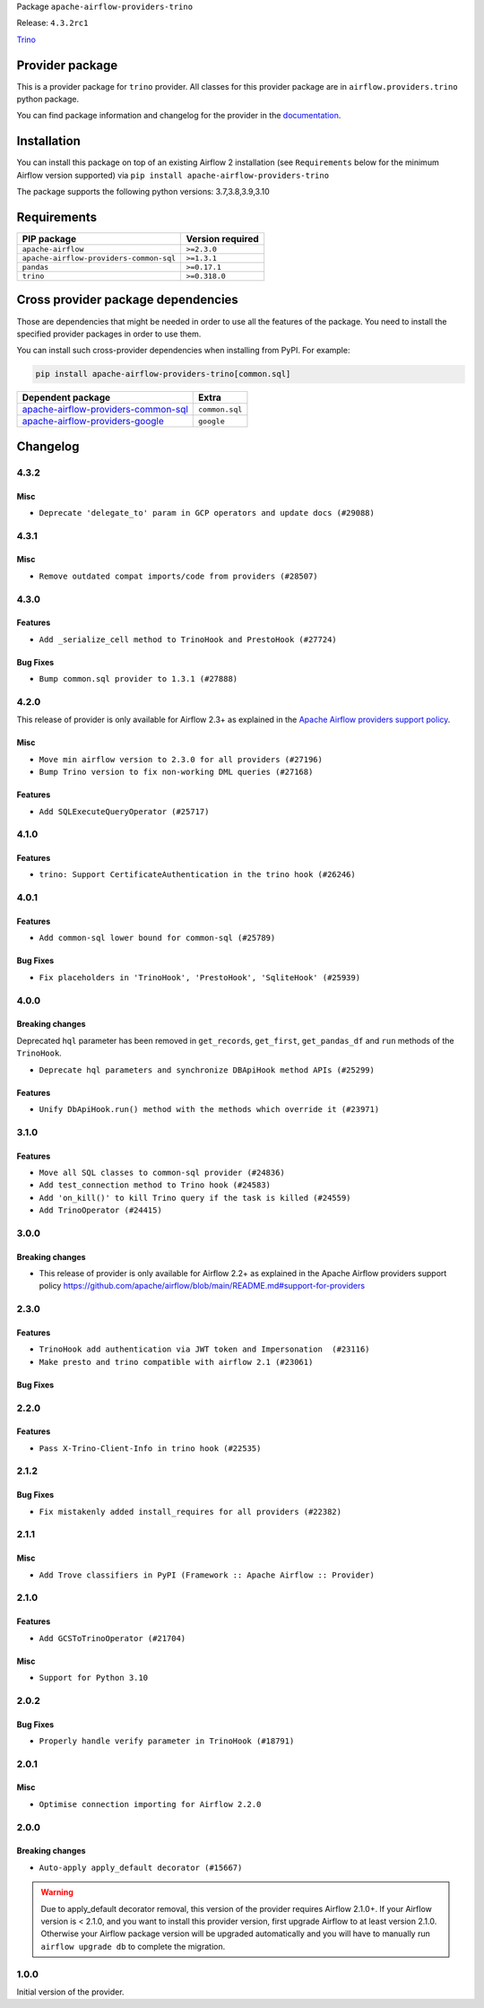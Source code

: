 
.. Licensed to the Apache Software Foundation (ASF) under one
   or more contributor license agreements.  See the NOTICE file
   distributed with this work for additional information
   regarding copyright ownership.  The ASF licenses this file
   to you under the Apache License, Version 2.0 (the
   "License"); you may not use this file except in compliance
   with the License.  You may obtain a copy of the License at

..   http://www.apache.org/licenses/LICENSE-2.0

.. Unless required by applicable law or agreed to in writing,
   software distributed under the License is distributed on an
   "AS IS" BASIS, WITHOUT WARRANTIES OR CONDITIONS OF ANY
   KIND, either express or implied.  See the License for the
   specific language governing permissions and limitations
   under the License.


Package ``apache-airflow-providers-trino``

Release: ``4.3.2rc1``


`Trino <https://trino.io/>`__


Provider package
----------------

This is a provider package for ``trino`` provider. All classes for this provider package
are in ``airflow.providers.trino`` python package.

You can find package information and changelog for the provider
in the `documentation <https://airflow.apache.org/docs/apache-airflow-providers-trino/4.3.2/>`_.


Installation
------------

You can install this package on top of an existing Airflow 2 installation (see ``Requirements`` below
for the minimum Airflow version supported) via
``pip install apache-airflow-providers-trino``

The package supports the following python versions: 3.7,3.8,3.9,3.10

Requirements
------------

=======================================  ==================
PIP package                              Version required
=======================================  ==================
``apache-airflow``                       ``>=2.3.0``
``apache-airflow-providers-common-sql``  ``>=1.3.1``
``pandas``                               ``>=0.17.1``
``trino``                                ``>=0.318.0``
=======================================  ==================

Cross provider package dependencies
-----------------------------------

Those are dependencies that might be needed in order to use all the features of the package.
You need to install the specified provider packages in order to use them.

You can install such cross-provider dependencies when installing from PyPI. For example:

.. code-block:: bash

    pip install apache-airflow-providers-trino[common.sql]


============================================================================================================  ==============
Dependent package                                                                                             Extra
============================================================================================================  ==============
`apache-airflow-providers-common-sql <https://airflow.apache.org/docs/apache-airflow-providers-common-sql>`_  ``common.sql``
`apache-airflow-providers-google <https://airflow.apache.org/docs/apache-airflow-providers-google>`_          ``google``
============================================================================================================  ==============

 .. Licensed to the Apache Software Foundation (ASF) under one
    or more contributor license agreements.  See the NOTICE file
    distributed with this work for additional information
    regarding copyright ownership.  The ASF licenses this file
    to you under the Apache License, Version 2.0 (the
    "License"); you may not use this file except in compliance
    with the License.  You may obtain a copy of the License at

 ..   http://www.apache.org/licenses/LICENSE-2.0

 .. Unless required by applicable law or agreed to in writing,
    software distributed under the License is distributed on an
    "AS IS" BASIS, WITHOUT WARRANTIES OR CONDITIONS OF ANY
    KIND, either express or implied.  See the License for the
    specific language governing permissions and limitations
    under the License.


.. NOTE TO CONTRIBUTORS:
   Please, only add notes to the Changelog just below the "Changelog" header when there are some breaking changes
   and you want to add an explanation to the users on how they are supposed to deal with them.
   The changelog is updated and maintained semi-automatically by release manager.

Changelog
---------

4.3.2
.....

Misc
~~~~
* ``Deprecate 'delegate_to' param in GCP operators and update docs (#29088)``

4.3.1
.....

Misc
~~~~

* ``Remove outdated compat imports/code from providers (#28507)``

.. Below changes are excluded from the changelog. Move them to
   appropriate section above if needed. Do not delete the lines(!):

4.3.0
.....

Features
~~~~~~~~

* ``Add _serialize_cell method to TrinoHook and PrestoHook (#27724)``

Bug Fixes
~~~~~~~~~

* ``Bump common.sql provider to 1.3.1 (#27888)``

.. Below changes are excluded from the changelog. Move them to
   appropriate section above if needed. Do not delete the lines(!):
   * ``Prepare for follow-up release for November providers (#27774)``

4.2.0
.....

This release of provider is only available for Airflow 2.3+ as explained in the
`Apache Airflow providers support policy <https://github.com/apache/airflow/blob/main/README.md#support-for-providers>`_.

Misc
~~~~

* ``Move min airflow version to 2.3.0 for all providers (#27196)``
* ``Bump Trino version to fix non-working DML queries (#27168)``

Features
~~~~~~~~

* ``Add SQLExecuteQueryOperator (#25717)``

.. Below changes are excluded from the changelog. Move them to
   appropriate section above if needed. Do not delete the lines(!):
   * ``Allow setting client tags for trino connection (#27213)``
   * ``Use DbApiHook.run for DbApiHook.get_records and DbApiHook.get_first (#26944)``
   * ``Enable string normalization in python formatting - providers (#27205)``
   * ``Allow session properties for trino connection (#27095)``

4.1.0
.....

Features
~~~~~~~~

* ``trino: Support CertificateAuthentication in the trino hook (#26246)``

.. Below changes are excluded from the changelog. Move them to
   appropriate section above if needed. Do not delete the lines(!):
   * ``Apply PEP-563 (Postponed Evaluation of Annotations) to non-core airflow (#26289)``

4.0.1
.....

Features
~~~~~~~~

* ``Add common-sql lower bound for common-sql (#25789)``

Bug Fixes
~~~~~~~~~

* ``Fix placeholders in 'TrinoHook', 'PrestoHook', 'SqliteHook' (#25939)``

.. Below changes are excluded from the changelog. Move them to
   appropriate section above if needed. Do not delete the lines(!):

4.0.0
.....

Breaking changes
~~~~~~~~~~~~~~~~

Deprecated ``hql`` parameter has been removed in ``get_records``, ``get_first``, ``get_pandas_df`` and ``run``
methods of the ``TrinoHook``.

* ``Deprecate hql parameters and synchronize DBApiHook method APIs (#25299)``

Features
~~~~~~~~

* ``Unify DbApiHook.run() method with the methods which override it (#23971)``

3.1.0
.....

Features
~~~~~~~~

* ``Move all SQL classes to common-sql provider (#24836)``
* ``Add test_connection method to Trino hook (#24583)``
* ``Add 'on_kill()' to kill Trino query if the task is killed (#24559)``
* ``Add TrinoOperator (#24415)``

.. Below changes are excluded from the changelog. Move them to
   appropriate section above if needed. Do not delete the lines(!):
   * ``Move provider dependencies to inside provider folders (#24672)``
   * ``Remove 'hook-class-names' from provider.yaml (#24702)``

3.0.0
.....

Breaking changes
~~~~~~~~~~~~~~~~

* This release of provider is only available for Airflow 2.2+ as explained in the Apache Airflow
  providers support policy https://github.com/apache/airflow/blob/main/README.md#support-for-providers

.. Below changes are excluded from the changelog. Move them to
   appropriate section above if needed. Do not delete the lines(!):
   * ``AIP-47 | Migrate Trino example DAGs to new design (#24118)``
   * ``Add explanatory note for contributors about updating Changelog (#24229)``
   * ``Prepare docs for May 2022 provider's release (#24231)``
   * ``Update package description to remove double min-airflow specification (#24292)``

2.3.0
.....

Features
~~~~~~~~

* ``TrinoHook add authentication via JWT token and Impersonation  (#23116)``
* ``Make presto and trino compatible with airflow 2.1 (#23061)``

Bug Fixes
~~~~~~~~~


.. Below changes are excluded from the changelog. Move them to
   appropriate section above if needed. Do not delete the lines(!):
   * ``Use new Breese for building, pulling and verifying the images. (#23104)``
   * ``Fix new MyPy errors in main (#22884)``

2.2.0
.....

Features
~~~~~~~~

* ``Pass X-Trino-Client-Info in trino hook (#22535)``

2.1.2
.....

Bug Fixes
~~~~~~~~~

* ``Fix mistakenly added install_requires for all providers (#22382)``

2.1.1
.....

Misc
~~~~

* ``Add Trove classifiers in PyPI (Framework :: Apache Airflow :: Provider)``

2.1.0
.....

Features
~~~~~~~~

* ``Add GCSToTrinoOperator (#21704)``

Misc
~~~~

* ``Support for Python 3.10``

.. Below changes are excluded from the changelog. Move them to
   appropriate section above if needed. Do not delete the lines(!):
   * ``Fixed changelog for January 2022 (delayed) provider's release (#21439)``
   * ``Fix K8S changelog to be PyPI-compatible (#20614)``
   * ``Fix mypy providers (#20190)``
   * ``Add documentation for January 2021 providers release (#21257)``
   * ``Replaced hql references to sql in TrinoHook and PrestoHook (#21630)``
   * ``Pass Trino hook params to DbApiHook (#21479)``
   * ``Remove ':type' lines now sphinx-autoapi supports typehints (#20951)``
   * ``Update documentation for provider December 2021 release (#20523)``

2.0.2
.....

Bug Fixes
~~~~~~~~~

* ``Properly handle verify parameter in TrinoHook (#18791)``

.. Below changes are excluded from the changelog. Move them to
   appropriate section above if needed. Do not delete the lines(!):

2.0.1
.....

Misc
~~~~

* ``Optimise connection importing for Airflow 2.2.0``


.. Below changes are excluded from the changelog. Move them to
   appropriate section above if needed. Do not delete the lines(!):
   * ``Update description about the new ''connection-types'' provider meta-data (#17767)``
   * ``Import Hooks lazily individually in providers manager (#17682)``
   * ``Prepares docs for Rc2 release of July providers (#17116)``
   * ``Prepare documentation for July release of providers. (#17015)``
   * ``Removes pylint from our toolchain (#16682)``

2.0.0
.....

Breaking changes
~~~~~~~~~~~~~~~~

* ``Auto-apply apply_default decorator (#15667)``

.. warning:: Due to apply_default decorator removal, this version of the provider requires Airflow 2.1.0+.
   If your Airflow version is < 2.1.0, and you want to install this provider version, first upgrade
   Airflow to at least version 2.1.0. Otherwise your Airflow package version will be upgraded
   automatically and you will have to manually run ``airflow upgrade db`` to complete the migration.

.. Below changes are excluded from the changelog. Move them to
   appropriate section above if needed. Do not delete the lines(!):
   * ``Updated documentation for June 2021 provider release (#16294)``
   * ``More documentation update for June providers release (#16405)``
   * ``Synchronizes updated changelog after buggfix release (#16464)``

1.0.0
.....

Initial version of the provider.
